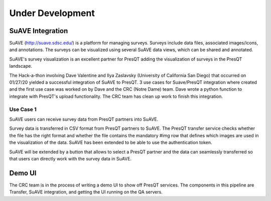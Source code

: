 Under Development
=================

SuAVE Integration
-----------------
SuAVE (http://suave.sdsc.edu/) is a platform for managing surveys. Surveys include data files,
associated images/icons, and annotations. The surveys can be visualized using several SuAVE data
views, which can be shared and annotated.

SuAVE's survey visualization is an excellent partner for PresQT adding the visualization of
surveys in the PresQT landscape.

The Hack-a-thon involving Dave Valentine and Ilya Zaslavsky (University of California San Diego)
that occurred on 01/27/20 yielded a successful integration of SuAVE to PresQT. 3 use cases for
Suave/PresQT integration where created and the first use case was worked on by Dave and the
CRC (Notre Dame) team. Dave wrote a python function to integrate with PresQT's upload functionality.
The CRC team has clean up work to finish this integration.

Use Case 1
++++++++++
SuAVE users can receive survey data from PresQT partners into SuAVE.

Survey data is transferred in CSV format from PresQT partners to SuAVE. The PresQT transfer service
checks whether the file has the right format and whether the file contains the mandatory #img row
that defines which images are used in the visualization of the data.
SuAVE has been extended to be able to use the authentication token.

SuAVE will be extended by a button that allows to select a PresQT partner and the data can
seamlessly transferred so that users can directly work with the survey data in SuAVE.

Demo UI
-------
The CRC team is in the process of writing a demo UI to show off PresQT services.
The components in this pipeline are Transfer, SuAVE integration, and getting the UI running on the
QA servers.